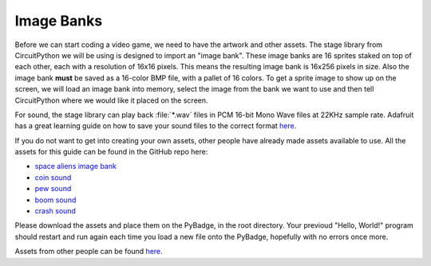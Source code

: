 
Image Banks
===========

Before we can start coding a video game, we need to have the artwork and other assets. The stage library from CircuitPython we will be using is designed to import an "image bank". These image banks are 16 sprites staked on top of each other, each with a resolution of 16x16 pixels. This means the resulting image bank is 16x256 pixels in size. Also the image bank **must** be saved as a 16-color BMP file, with a pallet of 16 colors. To get a sprite image to show up on the screen, we will load an image bank into memory, select the image from the bank we want to use and then tell CircuitPython where we would like it placed on the screen. 

.. figure:: https://raw.githubusercontent.com/MotherTeresaHS/ICS3U-2019-Group0/master/space_aliens.bmp
    :height: 256 px
    :align: center
    :alt: Image Bank for Jumpy Bun
    Image Bank for Jumpy Bun

For sound, the stage library can play back :file:`*.wav` files in PCM 16-bit Mono Wave files at 22KHz sample rate. Adafruit has a great learning guide on how to save your sound files to the correct format `here <https://learn.adafruit.com/adafruit-wave-shield-audio-shield-for-arduino/convert-files>`_.

If you do not want to get into creating your own assets, other people have already made assets available to use. All the assets for this guide can be found in the GitHub repo here:

- `space aliens image bank <https://github.com/MotherTeresaHS/ICS3U-2019-Group0/blob/master/space_aliens.bmp>`_
- `coin sound <https://github.com/MotherTeresaHS/ICS3U-2019-Group0/blob/master/coin.wav>`_
- `pew sound <https://github.com/MotherTeresaHS/ICS3U-2019-Group0/blob/master/pew2.wav>`_
- `boom sound <https://github.com/MotherTeresaHS/ICS3U-2019-Group0/blob/master/boom.wav>`_
- `crash sound <https://github.com/MotherTeresaHS/ICS3U-2019-Group0/blob/master/crash.wav>`_

Please download the assets and place them on the PyBadge, in the root directory. Your previoud "Hello, World!" program should restart and run again each time you load a new file onto the PyBadge, hopefully with no errors once more.

Assets from other people can be found `here <https://github.com/MotherTeresaHS/ICS3U-2019-Group0/tree/master/docs/image_bank>`_.
